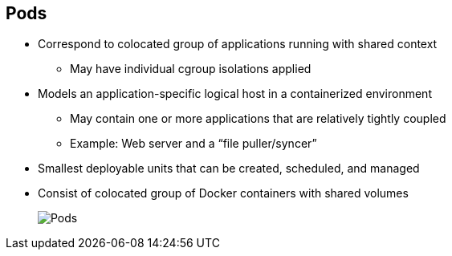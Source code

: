 
:noaudio:
:scrollbar:
:data-uri:
== Pods

* Correspond to colocated group of applications running with shared context
** May have individual cgroup isolations applied
* Models an application-specific logical host in a containerized environment
** May contain one or more applications that are relatively tightly coupled
** Example: Web server and a “file puller/syncer”
* Smallest deployable units that can be created, scheduled, and managed
* Consist of colocated group of Docker containers with shared volumes
+
image::images/Pods.png[]

ifdef::showscript[]

=== Transcript

A pod corresponds to a colocated group of applications running with a shared context.  Within that context, the applications may also have individual cgroup isolations applied. A pod models an application-specific logical host in a containerized environment. 
A pod may contain one or more applications that are relatively tightly coupled. For example, a Pod could contain a web server and a “file puller/syncer.” In a pre-container world, they would have executed on the same physical or virtual host.
 
In Kubernetes, rather than individual application containers, pods are the smallest deployable units that can be created, scheduled, and managed. 
In terms of Docker constructs, a pod consists of a colocated group of Docker containers with shared volumes.


endif::showscript[]


